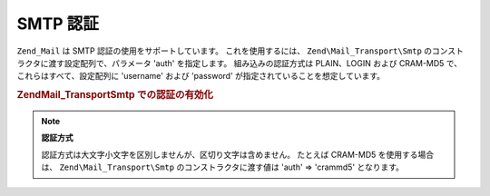 .. EN-Revision: none
.. _zend.mail.smtp-authentication:

SMTP 認証
=======

``Zend_Mail`` は SMTP 認証の使用をサポートしています。 これを使用するには、
``Zend\Mail_Transport\Smtp`` のコンストラクタに渡す設定配列で、パラメータ 'auth'
を指定します。 組み込みの認証方式は PLAIN、LOGIN および CRAM-MD5 で、
これらはすべて、設定配列に 'username' および 'password'
が指定されていることを想定しています。

.. _zend.mail.smtp-authentication.example-1:

.. rubric:: Zend\Mail_Transport\Smtp での認証の有効化

.. code-block:: php
   :linenos:

   $config = array('auth' => 'login',
                   'username' => 'myusername',
                   'password' => 'password');

   $transport = new Zend\Mail_Transport\Smtp('mail.server.com', $config);

   $mail = new Zend\Mail\Mail();
   $mail->setBodyText('This is the text of the mail.');
   $mail->setFrom('sender@test.com', 'Some Sender');
   $mail->addTo('recipient@test.com', 'Some Recipient');
   $mail->setSubject('TestSubject');
   $mail->send($transport);

.. note::

   **認証方式**

   認証方式は大文字小文字を区別しませんが、区切り文字は含めません。 たとえば
   CRAM-MD5 を使用する場合は、 ``Zend\Mail_Transport\Smtp`` のコンストラクタに渡す値は 'auth'
   => 'crammd5' となります。


